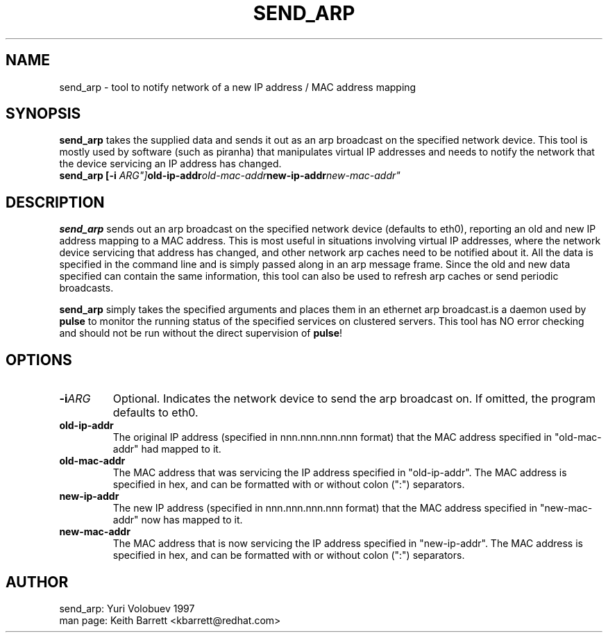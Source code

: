 .TH SEND_ARP 8 "Thu May 10 2001" 
.UC 4
.SH NAME
send_arp \- tool to notify network of a new IP address / MAC address mapping
.SH SYNOPSIS
\fBsend_arp\fR takes the supplied data and sends it out as an arp broadcast
on the specified network device. This tool is mostly used by software
(such as piranha) that manipulates virtual IP addresses and needs to
notify the network that the device servicing an IP address has changed.
.TP
.nf
.BI "send_arp [-i "ARG"] old-ip-addr old-mac-addr new-ip-addr new-mac-addr"
.fi

.SH DESCRIPTION
\fBsend_arp\fR sends out an arp broadcast on the specified network
device (defaults to eth0), reporting an old and new IP address mapping
to a MAC address. This is most useful in situations involving virtual
IP addresses, where the network device servicing that address has changed,
and other network arp caches need to be notified about it. All the data
is specified in the command line and is simply passed along in an arp
message frame.
Since the old and new data specified can contain the same information, this
tool can also be used to refresh arp caches or send periodic broadcasts.

\fBsend_arp\fR simply takes the specified arguments and places them in
an ethernet arp broadcast.is a daemon used by \fBpulse\fP to monitor the running status of
the specified services on clustered servers.  This tool has NO error checking
and should not be run without the direct supervision of \fBpulse\fR!
 
.SH OPTIONS
.TP
.BI "-i" ARG
Optional. Indicates the network device to send the arp broadcast on. If
omitted, the program defaults to eth0.
.TP
.BI "old-ip-addr"
The original IP address (specified in nnn.nnn.nnn.nnn format) that
the MAC address specified in "old-mac-addr" had mapped to it.
.TP
.BI "old-mac-addr"
The MAC address that was servicing the IP address specified in "old-ip-addr".
The MAC address is specified in hex, and can be formatted
with or without colon (":") separators.
.TP
.BI "new-ip-addr"
The new IP address (specified in nnn.nnn.nnn.nnn format) that
the MAC address specified in "new-mac-addr" now has mapped to it.
.TP
.BI "new-mac-addr"
The MAC address that is now servicing the IP address specified in
"new-ip-addr". The MAC address is specified in hex, and can be formatted
with or without colon (":") separators.

.SH AUTHOR
.nf
send_arp: Yuri Volobuev 1997
man page: Keith Barrett <kbarrett@redhat.com>
.fi
